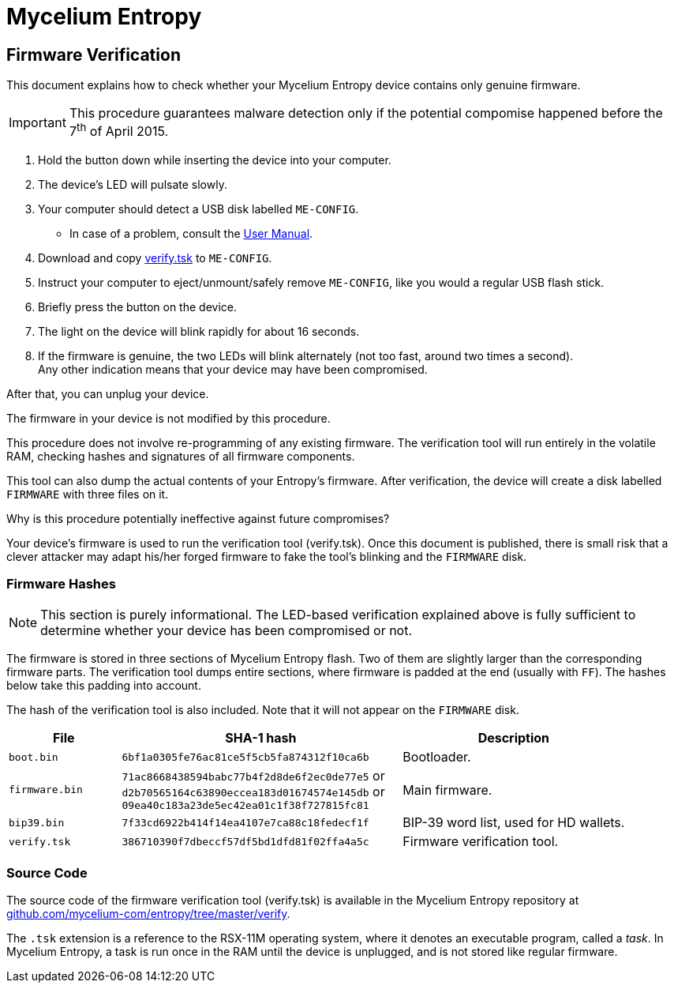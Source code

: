 = Mycelium Entropy =
:icons: font
:stylesdir:
:scriptsdir:
:hide-uri-scheme:
:prewrap:
:docinfo1:
:led: pass:[<object data="me.svg" type="image/svg+xml" style="width: 6em; height: 5em"></object>]

== Firmware Verification ==

This document explains how to check whether your Mycelium Entropy device
contains only genuine firmware.

IMPORTANT: This procedure guarantees malware detection only if the potential
compomise happened before the 7^th^ of April 2015.

. Hold the button down while inserting the device into your computer.
. The device's LED will pulsate slowly.
. Your computer should detect a USB disk labelled `ME-CONFIG`.
** In case of a problem, consult the link:me.html#disk_broken[User Manual].
. Download and copy link:verify.tsk[verify.tsk] to `ME-CONFIG`.
. Instruct your computer to eject/unmount/safely remove `ME-CONFIG`, like you
would a regular USB flash stick.
. Briefly press the button on the device.
. The light on the device will blink rapidly for about 16 seconds.
. If the firmware is genuine, the two LEDs will blink alternately (not too fast,
around two times a second). +
Any other indication means that your device may have been compromised.

After that, you can unplug your device.

.The firmware in your device is not modified by this procedure.
This procedure does not involve re-programming of any existing firmware.
The verification tool will run entirely in the volatile RAM, checking hashes
and signatures of all firmware components.

This tool can also dump the actual contents of your Entropy's firmware.
After verification, the device will create a disk labelled `FIRMWARE` with three
files on it.

.Why is this procedure potentially ineffective against future compromises?
Your device's firmware is used to run the verification tool (verify.tsk).
Once this document is published, there is small risk that a clever attacker may
adapt his/her forged firmware to fake the tool's blinking and the `FIRMWARE`
disk.

=== Firmware Hashes ===

NOTE: This section is purely informational.  The LED-based verification
explained above is fully sufficient to determine whether your device has been
compromised or not.

The firmware is stored in three sections of Mycelium Entropy flash.  Two of them
are slightly larger than the corresponding firmware parts.  The verification
tool dumps entire sections, where firmware is padded at the end (usually with
`FF`).  The hashes below take this padding into account.

The hash of the verification tool is also included.  Note that it will not
appear on the `FIRMWARE` disk.

[cols="2,5,4"]
|===
|File|SHA-1 hash|Description

|`boot.bin`|`6bf1a0305fe76ac81ce5f5cb5fa874312f10ca6b`|Bootloader.
|`firmware.bin`|`71ac8668438594babc77b4f2d8de6f2ec0de77e5` or +
`d2b70565164c63890eccea183d01674574e145db` or +
`09ea40c183a23de5ec42ea01c1f38f727815fc81`
|Main firmware.
|`bip39.bin`|`7f33cd6922b414f14ea4107e7ca88c18fedecf1f`
|BIP-39 word list, used for HD wallets.
|`verify.tsk`|`386710390f7dbeccf57df5bd1dfd81f02ffa4a5c`
|Firmware verification tool.
|===

=== Source Code ===

The source code of the firmware verification tool (verify.tsk) is available in
the Mycelium Entropy repository at
https://github.com/mycelium-com/entropy/tree/master/verify.

The `.tsk` extension is a reference to the RSX-11M operating system, where it
denotes an executable program, called a _task_.  In Mycelium Entropy, a task is
run once in the RAM until the device is unplugged, and is not stored like
regular firmware.
